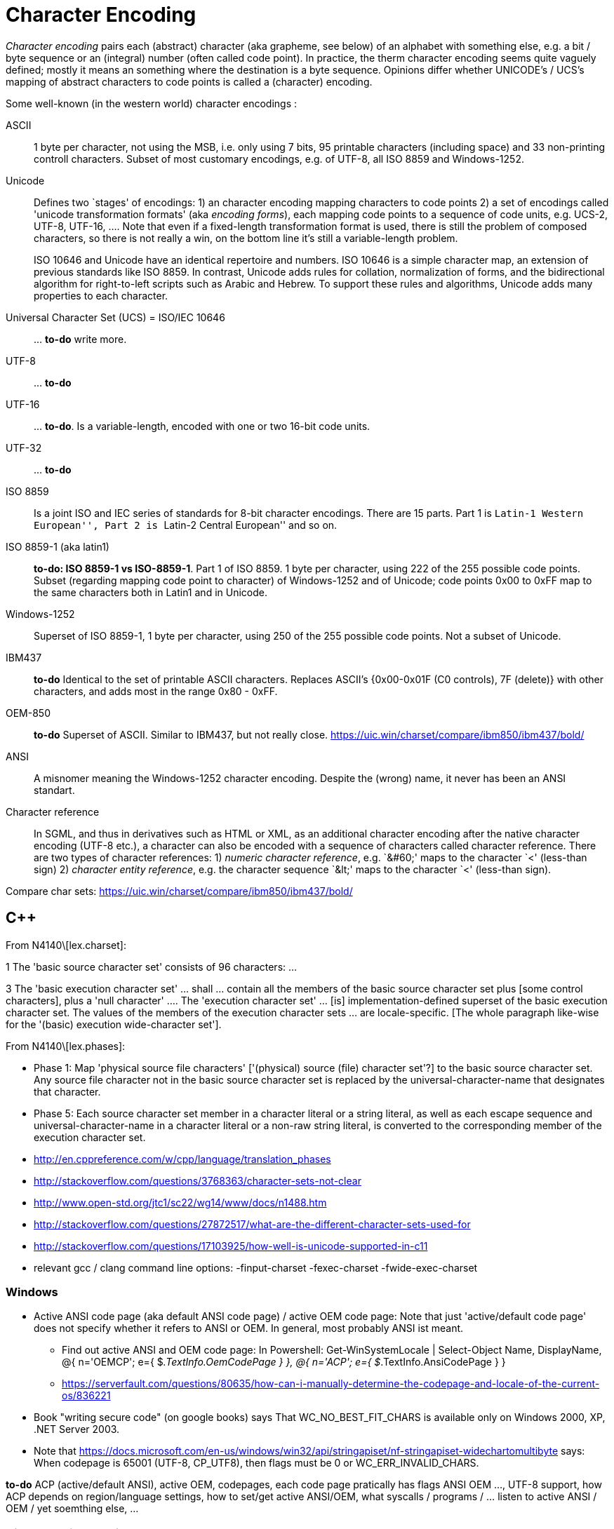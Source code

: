 :encoding: UTF-8
// The markup language of this document is AsciiDoc

= Character Encoding


_Character encoding_ pairs each (abstract) character (aka grapheme, see below) of an alphabet with something else, e.g. a bit / byte sequence or an (integral) number (often called code point).  In practice, the therm character encoding seems quite vaguely defined; mostly it means an something where the destination is a byte sequence.  Opinions differ whether UNICODE's / UCS's mapping of abstract characters to code points is called a (character) encoding.

Some well-known (in the western world) character encodings :

ASCII:: 1 byte per character, not using the MSB, i.e. only using 7 bits, 95 printable characters (including space) and 33 non-printing controll characters. Subset of most customary encodings, e.g. of UTF-8, all ISO 8859 and Windows-1252.

Unicode:: Defines two `stages' of encodings: 1) an character encoding mapping characters to code points 2) a set of encodings called 'unicode transformation formats' (aka _encoding forms_), each mapping code points to a sequence of code units, e.g. UCS-2, UTF-8, UTF-16, .... Note that even if a fixed-length transformation format is used, there is still the problem of composed characters, so there is not really a win, on the bottom line it's still a variable-length problem.
+
ISO 10646 and Unicode have an identical repertoire and numbers. ISO 10646 is a simple character map, an extension of previous standards like ISO 8859. In contrast, Unicode adds rules for collation, normalization of forms, and the bidirectional algorithm for right-to-left scripts such as Arabic and Hebrew. To support these rules and algorithms, Unicode adds many properties to each character.

Universal Character Set (UCS) = ISO/IEC 10646:: ... *to-do* write more.

UTF-8:: ... *to-do*

UTF-16:: ... *to-do*. Is a variable-length, encoded with one or two 16-bit code units.

UTF-32:: ... *to-do*

ISO 8859:: Is a joint ISO and IEC series of standards for 8-bit character encodings. There are 15 parts. Part 1 is ``Latin-1 Western European'', Part 2 is ``Latin-2 Central European'' and so on.

ISO 8859-1 (aka latin1):: *to-do: ISO 8859-1 vs ISO-8859-1*. Part 1 of ISO 8859. 1 byte per character, using 222 of the 255 possible code points. Subset (regarding mapping code point to character) of Windows-1252 and of Unicode; code points 0x00 to 0xFF map to the same characters both in Latin1 and in Unicode.

Windows-1252:: Superset of ISO 8859-1, 1 byte per character, using 250 of the 255 possible code points. Not a subset of Unicode.

IBM437:: *to-do* Identical to the set of printable ASCII characters. Replaces ASCII's {0x00-0x01F (C0 controls), 7F (delete)} with other characters, and adds most in the range 0x80 - 0xFF.

OEM-850:: *to-do* Superset of ASCII. Similar to IBM437, but not really close. https://uic.win/charset/compare/ibm850/ibm437/bold/

ANSI:: A misnomer meaning the Windows-1252 character encoding. Despite the (wrong) name, it never has been an ANSI standart.

Character reference:: In SGML, and thus in derivatives such as HTML or
XML, as an additional character encoding after the native character encoding (UTF-8 etc.), a character can also be encoded with a sequence of characters called character reference.  There are two types of character references: 1) _numeric character reference_, e.g. `&amp;#60;' maps to the character `<' (less-than sign) 2) _character entity reference_, e.g. the character sequence `&amp;lt;' maps to the character `<' (less-than sign).

Compare char sets: https://uic.win/charset/compare/ibm850/ibm437/bold/

== C&plus;&plus;

From N4140\[lex.charset]:

1 The 'basic source character set' consists of 96 characters: ...

3 The 'basic execution character set' ... shall ... contain all the members of
the basic source character set plus [some control characters], plus a 'null
character' ....  The 'execution character set' ... [is] implementation-defined
superset of the basic execution character set.  The values of the members of
the execution character sets ... are locale-specific.  [The whole paragraph
like-wise for the '(basic) execution wide-character set'].

From N4140\[lex.phases]:

- Phase 1: Map 'physical source file characters' ['(physical) source (file)
  character set'?] to the basic source character set.  Any source file
  character not in the basic source character set is replaced by the
  universal-character-name that designates that character.

- Phase 5: Each source character set member in a character literal or a string
  literal, as well as each escape sequence and universal-character-name in a
  character literal or a non-raw string literal, is converted to the
  corresponding member of the execution character set.

- http://en.cppreference.com/w/cpp/language/translation_phases
- http://stackoverflow.com/questions/3768363/character-sets-not-clear
- http://www.open-std.org/jtc1/sc22/wg14/www/docs/n1488.htm
- http://stackoverflow.com/questions/27872517/what-are-the-different-character-sets-used-for
- http://stackoverflow.com/questions/17103925/how-well-is-unicode-supported-in-c11
- relevant gcc / clang command line options: -finput-charset -fexec-charset -fwide-exec-charset


=== Windows

* Active ANSI code page (aka default ANSI code page) / active OEM code page: Note that just 'active/default code page' does not specify whether it refers to ANSI or OEM. In general, most probably ANSI ist meant. 
 ** Find out active ANSI and OEM code page: In Powershell:
	Get-WinSystemLocale | Select-Object Name, DisplayName, 
        @{ n='OEMCP'; e={ $_.TextInfo.OemCodePage } }, 
        @{ n='ACP';   e={ $_.TextInfo.AnsiCodePage } }
 ** https://serverfault.com/questions/80635/how-can-i-manually-determine-the-codepage-and-locale-of-the-current-os/836221

* Book "writing secure code" (on google books) says That WC_NO_BEST_FIT_CHARS is available only on Windows 2000, XP, .NET Server 2003.

* Note that https://docs.microsoft.com/en-us/windows/win32/api/stringapiset/nf-stringapiset-widechartomultibyte says: When codepage is 65001 (UTF-8, CP_UTF8), then flags must be 0 or WC_ERR_INVALID_CHARS.

*to-do* ACP (active/default ANSI), active OEM, codepages, each code page pratically has flags ANSI OEM ..., UTF-8 support, how ACP depends on region/language settings, how to set/get active ANSI/OEM, what syscalls / programs / ... listen to active ANSI / OEM / yet soemthing else, ...

=== Visual Studio Compiler

- Set source character set: /source-charset[IANA_Name|.CPID] or /utf-8 (which also affects execution charset). If not given, looks at file. If that has a BOM, use the respective UTF. Otherwise, assume ACP.

== Zip File Format

- https://pkware.cachefly.net/webdocs/casestudies/APPNOTE.TXT, notably APPENDIX D
- http://stahlworks.com/zip, See chapters at the bottom
- http://fileformats.archiveteam.org/wiki/ZIP, see chapter specifications


=== Windows Explorer's Zip

- Raymond's blog: Why is Windows Compressed Folders (Zip folders) support stuck at the turn of the century? https://devblogs.microsoft.com/oldnewthing/20180515-00/?p=98755


=== .NET library

*to-do*

=== 7-Zip

- https://www.7-zip.org/history.txt, search for encoding or unicode

== Glossary

Grapheme:: A grapheme is an abstract concept, e.g. the `latin capital letter A'.  Seems to pretty much the same thing as abstract character, at least for the purpose of this document.

Glyph:: A glyph is a specific shape that represents that grapheme. E.g. in each font (Arial, Helvetica, ...) the grapheme `A' would have a diffrent glyph.

Character in computing:: Historically, the term character has been widely used by industry professionals to refer to an encoded character.  Nowadays a character is increasingly being seen as a unit of information, independent of any particular visual manifestation.

text element:: A sequence of one or more characters. Certain of these sequences are called combining character sequences, see there. What a text element exactly is, is dependend on the process of handling the text. E.g. in historic Spanish language sorting, "ll" counts as single text element, but when typed, it's two seperate text elements.

combining character sequence:: See also text element.

character::
code element:: A code element (aka character) is fundamental and useful for computer text processing. Each code element has a single number (called code point) and a unique name (e.g. ``LATIN CAPITAL LETTER A'') assigned. For the most part, code elements correspond to the most commonly used text elements.

code point::
code position:: The number assigned to a code element, see there.

grapheme cluster::
user-perceived character::

code page:: A vendor specific character encoding. The name of a code page is vendor specific and typically a number. The actual definition of the mapping might be something that is well known in a larger scope, e.g. UTF-8 has code page numbers 1208 at IBM, 65001 at Microsoft, 4110 at SAP.


*to-do*: Difference between grapheme and abstract character. What does UNICODE use in it's terminology (-> http://unicode.org/glossary/, http://mathias.gaunard.com/unicode/doc/html/unicode/introduction_to_unicode.html)?


== Dedecting encoding

- The unix command +file+ dedects a file's character encoding using heuristics.
- About XML's heuristic to dedect encoding: http://stackoverflow.com/questions/5165347/what-use-is-the-encoding-in-the-xml-header

// http://scripts.sil.org/cms/scripts/page.php?site_id=nrsi&id=IWS-Chapter02
